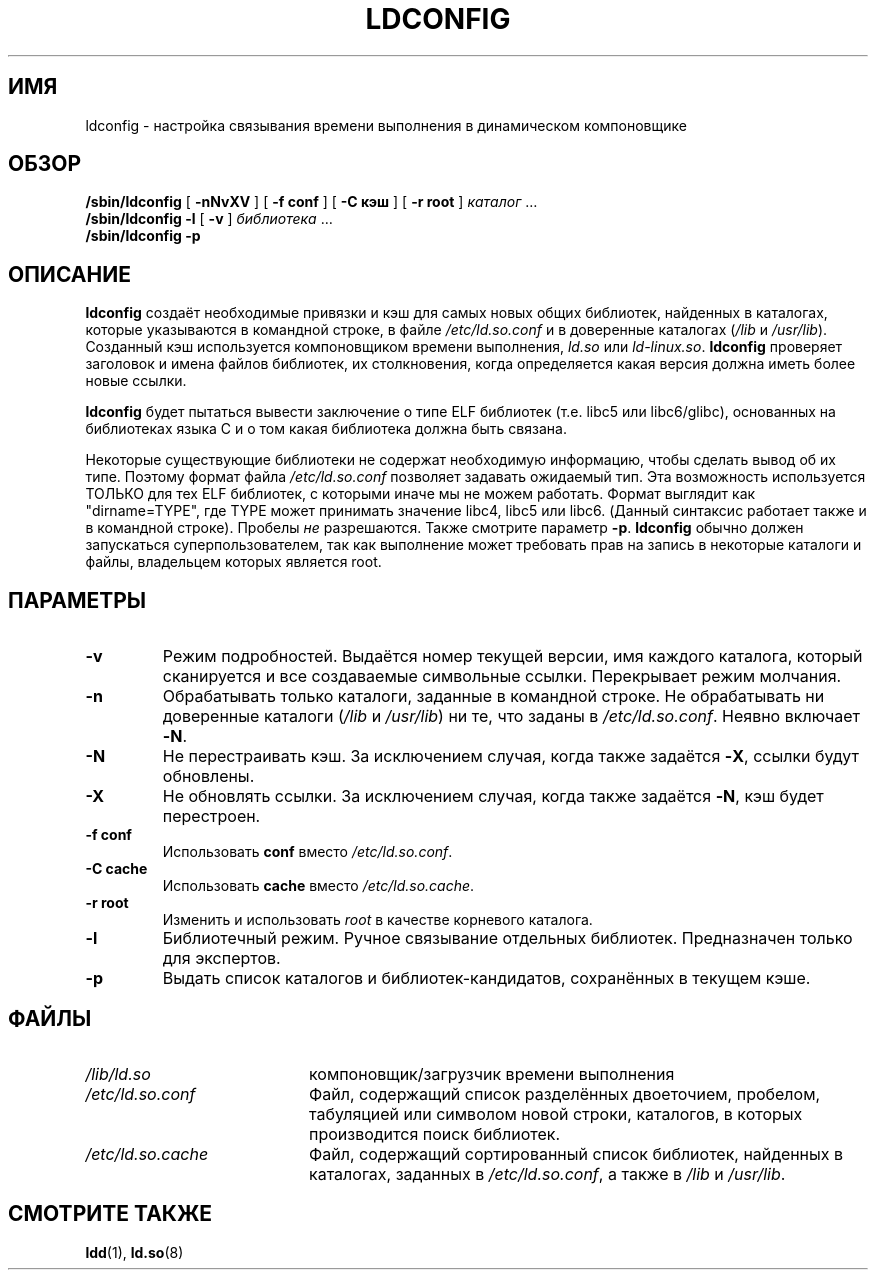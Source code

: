 .\" -*- nroff -*-
.\" Copyright 1999 SuSE GmbH Nuernberg, Germany
.\" Author: Thorsten Kukuk <kukuk@suse.de>
.\"
.\" This program is free software; you can redistribute it and/or
.\" modify it under the terms of the GNU General Public License as
.\" published by the Free Software Foundation; either version 2 of the
.\" License, or (at your option) any later version.
.\"
.\" This program is distributed in the hope that it will be useful,
.\" but WITHOUT ANY WARRANTY; without even the implied warranty of
.\" MERCHANTABILITY or FITNESS FOR A PARTICULAR PURPOSE.  See the GNU
.\" General Public License for more details.
.\"
.\" You should have received a copy of the GNU General Public
.\" License along with this program; see the file COPYING.  If not,
.\" write to the Free Software Foundation, Inc., 59 Temple Place - Suite 330,
.\" Boston, MA 02111-1307, USA.
.\"
.\" Modified, 6 May 2002, Michael Kerrisk, <mtk.manpages@gmail.com>
.\"   Change listed order of /usr/lib and /lib
.\"*******************************************************************
.\"
.\" This file was generated with po4a. Translate the source file.
.\"
.\"*******************************************************************
.TH LDCONFIG 8 2012\-05\-10 GNU "Руководство программиста Linux"
.SH ИМЯ
ldconfig \- настройка связывания времени выполнения в динамическом
компоновщике
.SH ОБЗОР
\fB/sbin/ldconfig\fP [ \fB\-nNvXV\fP ] [ \fB\-f\ conf\fP ] [ \fB\-C\ кэш\fP ] [ \fB\-r\ root\fP
] \fIкаталог\fP\ …
.PD 0
.PP
.PD
\fB/sbin/ldconfig\fP \fB\-l\fP [ \fB\-v\fP ] \fIбиблиотека\fP\ …
.PD 0
.PP
.PD
\fB/sbin/ldconfig\fP \fB\-p\fP
.SH ОПИСАНИЕ
\fBldconfig\fP создаёт необходимые привязки и кэш для самых новых общих
библиотек, найденных в каталогах, которые указываются в командной строке, в
файле \fI/etc/ld.so.conf\fP и в доверенные каталогах (\fI/lib\fP и
\fI/usr/lib\fP). Созданный кэш используется компоновщиком времени выполнения,
\fIld.so\fP или \fIld\-linux.so\fP. \fBldconfig\fP проверяет заголовок и имена файлов
библиотек, их столкновения, когда определяется какая версия должна иметь
более новые ссылки.
.PP
.\" The following sentence looks suspect
.\" (perhaps historical cruft) -- MTK, Jul 2005
.\" Therefore, when making dynamic libraries,
.\" it is wise to explicitly link against libc (use \-lc).
\fBldconfig\fP будет пытаться вывести заключение о типе ELF библиотек
(т.е. libc5 или libc6/glibc), основанных на библиотеках языка C и о том
какая библиотека должна быть связана.
.PP
Некоторые существующие библиотеки не содержат необходимую информацию, чтобы
сделать вывод об их типе. Поэтому формат файла \fI/etc/ld.so.conf\fP позволяет
задавать ожидаемый тип. Эта возможность используется ТОЛЬКО для тех ELF
библиотек, с которыми иначе мы не можем работать. Формат выглядит как
"dirname=TYPE", где TYPE может принимать значение libc4, libc5 или
libc6. (Данный синтаксис работает также и в командной строке). Пробелы \fIне\fP
разрешаются. Также смотрите параметр \fB\-p\fP. \fBldconfig\fP обычно должен
запускаться суперпользователем, так как выполнение может требовать прав на
запись в некоторые каталоги и файлы, владельцем которых является root.
.SH ПАРАМЕТРЫ
.TP 
\fB\-v\fP
Режим подробностей. Выдаётся номер текущей версии, имя каждого каталога,
который сканируется и все создаваемые символьные ссылки. Перекрывает режим
молчания.
.TP 
\fB\-n\fP
Обрабатывать только каталоги, заданные в командной строке. Не обрабатывать
ни доверенные каталоги (\fI/lib\fP и \fI/usr/lib\fP) ни те, что заданы в
\fI/etc/ld.so.conf\fP. Неявно включает \fB\-N\fP.
.TP 
\fB\-N\fP
Не перестраивать кэш. За исключением случая, когда также задаётся \fB\-X\fP,
ссылки будут обновлены.
.TP 
\fB\-X\fP
Не обновлять ссылки. За исключением случая, когда также задаётся \fB\-N\fP, кэш
будет перестроен.
.TP 
\fB\-f conf\fP
Использовать \fBconf\fP вместо \fI/etc/ld.so.conf\fP.
.TP 
\fB\-C cache\fP
Использовать \fBcache\fP вместо \fI/etc/ld.so.cache\fP.
.TP 
\fB\-r root\fP
Изменить и использовать \fIroot\fP в качестве корневого каталога.
.TP 
\fB\-l\fP
Библиотечный режим. Ручное связывание отдельных библиотек. Предназначен
только для экспертов.
.TP 
\fB\-p\fP
Выдать список каталогов и библиотек\-кандидатов, сохранённых в текущем кэше.
.SH ФАЙЛЫ
.PD 0
.TP  20
\fI/lib/ld.so\fP
компоновщик/загрузчик времени выполнения
.TP  20
\fI/etc/ld.so.conf\fP
Файл, содержащий список разделённых двоеточием, пробелом, табуляцией или
символом новой строки, каталогов, в которых производится поиск библиотек.
.TP  20
\fI/etc/ld.so.cache\fP
Файл, содержащий сортированный список библиотек, найденных в каталогах,
заданных в \fI/etc/ld.so.conf\fP, а также в \fI/lib\fP и \fI/usr/lib\fP.
.PD
.SH "СМОТРИТЕ ТАКЖЕ"
\fBldd\fP(1), \fBld.so\fP(8)
